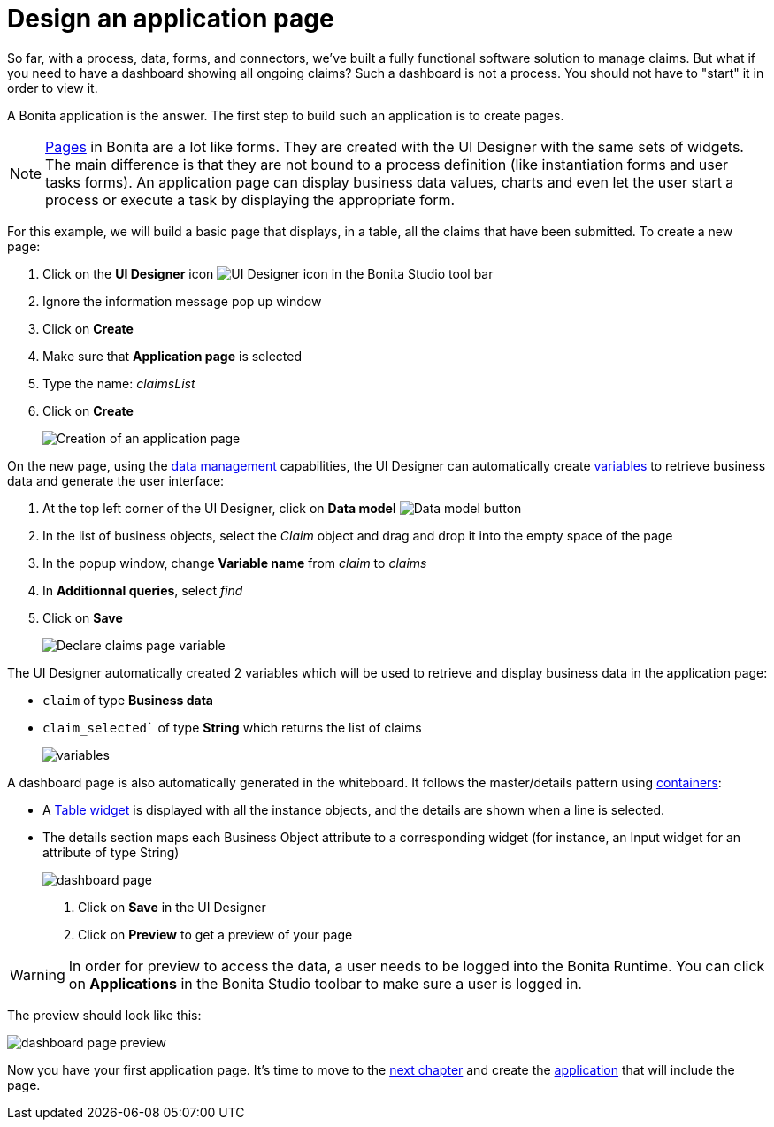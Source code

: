= Design an application page
:description: So far, with a process, data, forms, and connectors, we've built a fully functional software solution to manage claims. But what if you need to have a dashboard showing all ongoing claims? Such a dashboard is not a process. You should not have to "start" it in order to view it.
:page-aliases: ROOT:design-application-page.adoc

{description}

A Bonita application is the answer. The first step to build such an application is to create pages.

[NOTE]
====

xref:ROOT:ui-designer-overview.adoc[Pages] in Bonita are a lot like forms. They are created with the UI Designer with the same sets of widgets. The main difference is that they are not bound to a process definition (like instantiation forms and user tasks forms). An application page can display business data values, charts and even let the user start a process or execute a task by displaying the appropriate form.
====

For this example, we will build a basic page that displays, in a table, all the claims that have been submitted. To create a new page:

. Click on the *UI Designer* icon image:images/getting-started-tutorial/design-application-page/ui-designer.png[UI Designer icon] in the Bonita Studio tool bar
. Ignore the information message pop up window
. Click on  *Create*
. Make sure that *Application page* is selected
. Type the name: _claimsList_
. Click on *Create*
+
image:images/getting-started-tutorial/design-application-page/creation-of-an-application-page.gif[Creation of an application page]
// {.img-responsive .img-thumbnail}

On the new page, using the xref:ROOT:data-management.adoc[data management] capabilities, the UI Designer can automatically create xref:variables.adoc[variables] to retrieve business data and generate the user interface:

. At the top left corner of the UI Designer, click on  *Data model* image:images/getting-started-tutorial/design-application-page/data-model.png[Data model button]
. In the list of business objects, select the _Claim_ object and drag and drop it into the empty space of the page
. In the popup window, change *Variable name* from _claim_ to _claims_
. In *Additionnal queries*, select _find_
. Click on *Save*
+
image:images/getting-started-tutorial/design-application-page/declare-claims-page-variable.gif[Declare claims page variable]
// {.img-responsive .img-thumbnail}

The UI Designer automatically created 2 variables which will be used to retrieve and display business data in the application page:

* `claim` of type *Business data*
* `claim_selected`` of type *String* which returns the list of claims
+
image:images/getting-started-tutorial/design-application-page/variables.png[variables]
// {.img-responsive .img-thumbnail}

A dashboard page is also automatically generated in the whiteboard. It follows the master/details pattern using xref:ROOT:widgets.adoc[containers]:

* A xref:ROOT:widgets.adoc[Table widget] is displayed with all the instance objects, and the details are shown when a line is selected.
* The details section maps each Business Object attribute to a corresponding widget (for instance, an Input widget for an attribute of type String)
+
image:images/getting-started-tutorial/design-application-page/dashboard-page.png[dashboard page]
// {.img-responsive .img-thumbnail}

. Click on *Save* in the UI Designer
. Click on *Preview* to get a preview of your page

[WARNING]
====

In order for preview to access the data, a user needs to be logged into the Bonita Runtime. You can click on *Applications* in the Bonita Studio toolbar to make sure a user is logged in.
====

The preview should look like this:

image:images/getting-started-tutorial/design-application-page/dashboard-page-preview.png[dashboard page preview]
// {.img-responsive .img-thumbnail}

Now you have your first application page. It's time to move to the xref:ROOT:create-application.adoc[next chapter] and create the xref:create-application.adoc[application] that will include the page.
